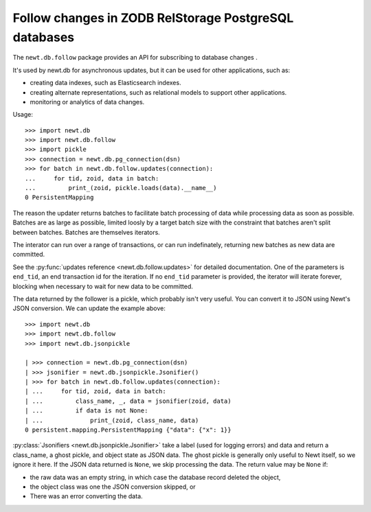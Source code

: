 ======================================================
Follow changes in ZODB RelStorage PostgreSQL databases
======================================================

The ``newt.db.follow`` package provides an API for subscribing to
database changes .

It's used by newt.db for asynchronous updates, but it can be used for
other applications, such as:

- creating data indexes, such as Elasticsearch indexes.

- creating alternate representations, such as relational models to
  support other applications.

- monitoring or analytics of data changes.

.. setup

  >>> import newt.db
  >>> c = newt.db.connection(dsn)
  >>> c.root.x = 1
  >>> c.commit()
  >>> c.close()

Usage::

  >>> import newt.db
  >>> import newt.db.follow
  >>> import pickle
  >>> connection = newt.db.pg_connection(dsn)
  >>> for batch in newt.db.follow.updates(connection):
  ...     for tid, zoid, data in batch:
  ...         print_(zoid, pickle.loads(data).__name__)
  0 PersistentMapping

.. cleanup

   >>> connection.close()

The reason the updater returns batches to facilitate batch processing
of data while processing data as soon as possible.  Batches are as
large as possible, limited loosly by a target batch size with the
constraint that batches aren't split between batches.  Batches are
themselves iterators.

The interator can run over a range of transactions, or can run
indefinately, returning new batches as new data are committed.

See the :py:func:`updates reference <newt.db.follow.updates>` for
detailed documentation.  One of the parameters is ``end_tid``, an end
transaction id for the iteration. If no ``end_tid`` parameter is
provided, the iterator will iterate forever, blocking when necessary
to wait for new data to be committed.

The data returned by the follower is a pickle, which probably isn't
very useful.  You can convert it to JSON using Newt's JSON conversion.
We can update the example above::

  >>> import newt.db
  >>> import newt.db.follow
  >>> import newt.db.jsonpickle

  | >>> connection = newt.db.pg_connection(dsn)
  | >>> jsonifier = newt.db.jsonpickle.Jsonifier()
  | >>> for batch in newt.db.follow.updates(connection):
  | ...     for tid, zoid, data in batch:
  | ...         class_name, _, data = jsonifier(zoid, data)
  | ...         if data is not None:
  | ...             print_(zoid, class_name, data)
  0 persistent.mapping.PersistentMapping {"data": {"x": 1}}

:py:class:`Jsonifiers <newt.db.jsonpickle.Jsonifier>` take a label
(used for logging errors) and data and return a class_name, a ghost
pickle, and object state as JSON data.  The ghost pickle is generally
only useful to Newt itself, so we ignore it here.  If the JSON data
returned is ``None``, we skip processing the data.  The return value may
be ``None`` if:

- the raw data was an empty string, in which case the database record
  deleted the object,

- the object class was one the JSON conversion skipped, or

- There was an error converting the data.

.. tearDown

   >>> connection.close()
